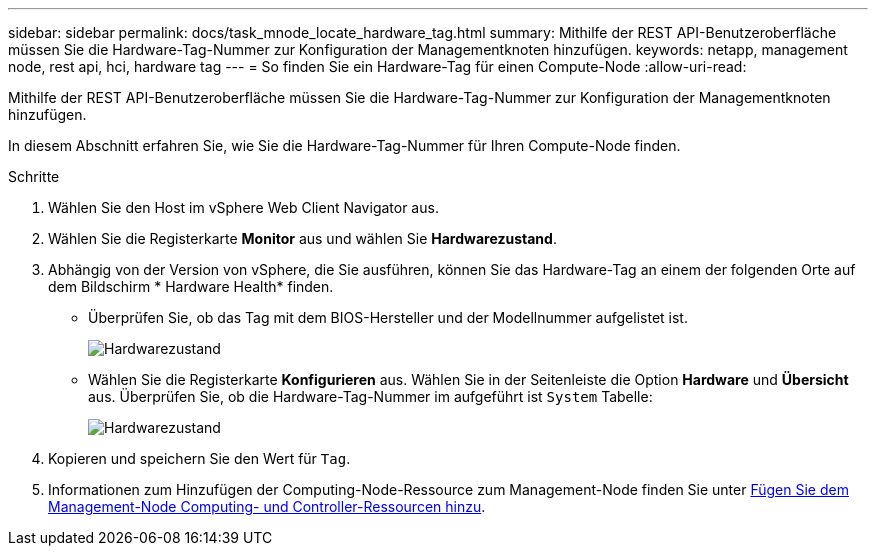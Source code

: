 ---
sidebar: sidebar 
permalink: docs/task_mnode_locate_hardware_tag.html 
summary: Mithilfe der REST API-Benutzeroberfläche müssen Sie die Hardware-Tag-Nummer zur Konfiguration der Managementknoten hinzufügen. 
keywords: netapp, management node, rest api, hci, hardware tag 
---
= So finden Sie ein Hardware-Tag für einen Compute-Node
:allow-uri-read: 


[role="lead"]
Mithilfe der REST API-Benutzeroberfläche müssen Sie die Hardware-Tag-Nummer zur Konfiguration der Managementknoten hinzufügen.

In diesem Abschnitt erfahren Sie, wie Sie die Hardware-Tag-Nummer für Ihren Compute-Node finden.

.Schritte
. Wählen Sie den Host im vSphere Web Client Navigator aus.
. Wählen Sie die Registerkarte *Monitor* aus und wählen Sie *Hardwarezustand*.
. Abhängig von der Version von vSphere, die Sie ausführen, können Sie das Hardware-Tag an einem der folgenden Orte auf dem Bildschirm * Hardware Health* finden.
+
** Überprüfen Sie, ob das Tag mit dem BIOS-Hersteller und der Modellnummer aufgelistet ist.
+
image:../media/hw_tag_67.PNG["Hardwarezustand"]

** Wählen Sie die Registerkarte *Konfigurieren* aus. Wählen Sie in der Seitenleiste die Option *Hardware* und *Übersicht* aus. Überprüfen Sie, ob die Hardware-Tag-Nummer im aufgeführt ist `System` Tabelle:
+
image:../media/hw_tag_70.PNG["Hardwarezustand"]



. Kopieren und speichern Sie den Wert für `Tag`.
. Informationen zum Hinzufügen der Computing-Node-Ressource zum Management-Node finden Sie unter xref:task_mnode_add_assets.adoc[Fügen Sie dem Management-Node Computing- und Controller-Ressourcen hinzu].

